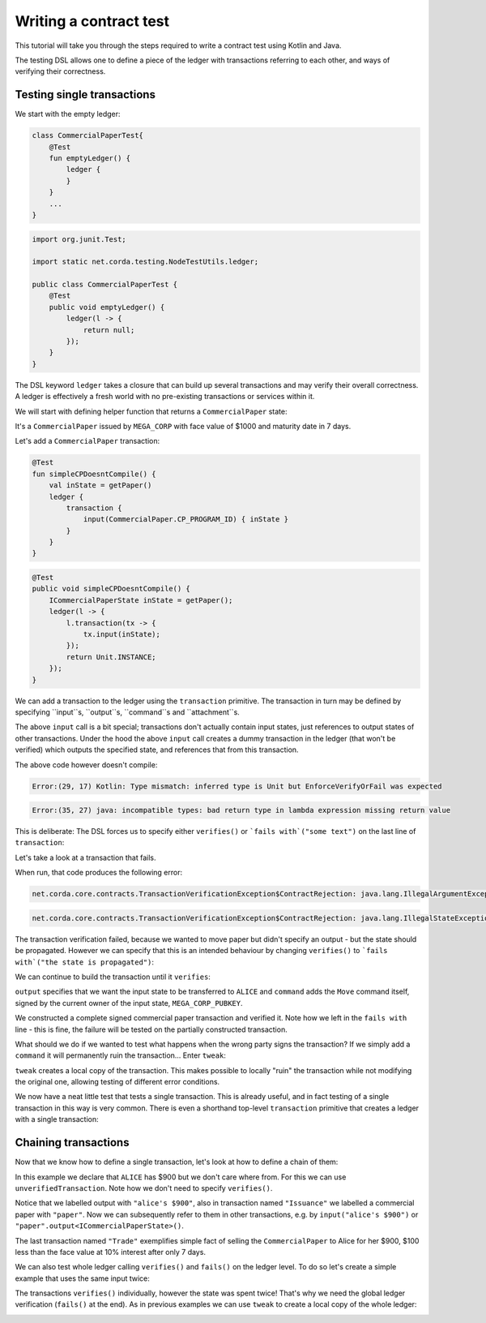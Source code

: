 .. highlight:: kotlin
.. role:: kotlin(code)
    :language: kotlin
.. raw:: html


   <script type="text/javascript" src="_static/jquery.js"></script>
   <script type="text/javascript" src="_static/codesets.js"></script>

Writing a contract test
=======================

This tutorial will take you through the steps required to write a contract test using Kotlin and Java.

The testing DSL allows one to define a piece of the ledger with transactions referring to each other, and ways of
verifying their correctness.

Testing single transactions
---------------------------

We start with the empty ledger:

.. container:: codeset

    .. sourcecode:: kotlin

        class CommercialPaperTest{
            @Test
            fun emptyLedger() {
                ledger {
                }
            }
            ...
        }

    .. sourcecode:: java

        import org.junit.Test;

        import static net.corda.testing.NodeTestUtils.ledger;

        public class CommercialPaperTest {
            @Test
            public void emptyLedger() {
                ledger(l -> {
                    return null;
                });
            }
        }

The DSL keyword ``ledger`` takes a closure that can build up several transactions and may verify their overall
correctness. A ledger is effectively a fresh world with no pre-existing transactions or services within it.

We will start with defining helper function that returns a ``CommercialPaper`` state:

.. container:: codeset

    .. literalinclude:: ../../docs/source/example-code/src/test/kotlin/net/corda/docs/tutorial/testdsl/TutorialTestDSL.kt
        :language: kotlin
        :start-after: DOCSTART 1
        :end-before: DOCEND 1
        :dedent: 4

    .. literalinclude:: ../../docs/source/example-code/src/test/java/net/corda/docs/java/tutorial/testdsl/CommercialPaperTest.java
        :language: java
        :start-after: DOCSTART 1
        :end-before: DOCEND 1
        :dedent: 4

It's a ``CommercialPaper`` issued by ``MEGA_CORP`` with face value of $1000 and maturity date in 7 days.

Let's add a ``CommercialPaper`` transaction:

.. container:: codeset

    .. sourcecode:: kotlin

        @Test
        fun simpleCPDoesntCompile() {
            val inState = getPaper()
            ledger {
                transaction {
                    input(CommercialPaper.CP_PROGRAM_ID) { inState }
                }
            }
        }

    .. sourcecode:: java

        @Test
        public void simpleCPDoesntCompile() {
            ICommercialPaperState inState = getPaper();
            ledger(l -> {
                l.transaction(tx -> {
                    tx.input(inState);
                });
                return Unit.INSTANCE;
            });
        }

We can add a transaction to the ledger using the ``transaction`` primitive. The transaction in turn may be defined by
specifying ``input``s, ``output``s, ``command``s and ``attachment``s.

The above ``input`` call is a bit special; transactions don't actually contain input states, just references
to output states of other transactions. Under the hood the above ``input`` call creates a dummy transaction in the
ledger (that won't be verified) which outputs the specified state, and references that from this transaction.

The above code however doesn't compile:

.. container:: codeset

    .. sourcecode:: kotlin

        Error:(29, 17) Kotlin: Type mismatch: inferred type is Unit but EnforceVerifyOrFail was expected

    .. sourcecode:: java

        Error:(35, 27) java: incompatible types: bad return type in lambda expression missing return value

This is deliberate: The DSL forces us to specify either ``verifies()`` or ```fails with`("some text")`` on the
last line of ``transaction``:

.. container:: codeset

    .. literalinclude:: ../../docs/source/example-code/src/test/kotlin/net/corda/docs/tutorial/testdsl/TutorialTestDSL.kt
        :language: kotlin
        :start-after: DOCSTART 2
        :end-before: DOCEND 2
        :dedent: 4

    .. literalinclude:: ../../docs/source/example-code/src/test/java/net/corda/docs/java/tutorial/testdsl/CommercialPaperTest.java
        :language: java
        :start-after: DOCSTART 2
        :end-before: DOCEND 2
        :dedent: 4

Let's take a look at a transaction that fails.

.. container:: codeset

    .. literalinclude:: ../../docs/source/example-code/src/test/kotlin/net/corda/docs/tutorial/testdsl/TutorialTestDSL.kt
        :language: kotlin
        :start-after: DOCSTART 3
        :end-before: DOCEND 3
        :dedent: 4

    .. literalinclude:: ../../docs/source/example-code/src/test/java/net/corda/docs/java/tutorial/testdsl/CommercialPaperTest.java
        :language: java
        :start-after: DOCSTART 3
        :end-before: DOCEND 3
        :dedent: 4

When run, that code produces the following error:

.. container:: codeset

    .. sourcecode:: kotlin

        net.corda.core.contracts.TransactionVerificationException$ContractRejection: java.lang.IllegalArgumentException: Failed requirement: the state is propagated

    .. sourcecode:: java

        net.corda.core.contracts.TransactionVerificationException$ContractRejection: java.lang.IllegalStateException: the state is propagated

The transaction verification failed, because we wanted to move paper but didn't specify an output - but the state should be propagated.
However we can specify that this is an intended behaviour by changing ``verifies()`` to ```fails with`("the state is propagated")``:

.. container:: codeset

    .. literalinclude:: ../../docs/source/example-code/src/test/kotlin/net/corda/docs/tutorial/testdsl/TutorialTestDSL.kt
        :language: kotlin
        :start-after: DOCSTART 4
        :end-before: DOCEND 4
        :dedent: 4

    .. literalinclude:: ../../docs/source/example-code/src/test/java/net/corda/docs/java/tutorial/testdsl/CommercialPaperTest.java
        :language: java
        :start-after: DOCSTART 4
        :end-before: DOCEND 4
        :dedent: 4

We can continue to build the transaction until it ``verifies``:

.. container:: codeset

    .. literalinclude:: ../../docs/source/example-code/src/test/kotlin/net/corda/docs/tutorial/testdsl/TutorialTestDSL.kt
        :language: kotlin
        :start-after: DOCSTART 5
        :end-before: DOCEND 5
        :dedent: 4

    .. literalinclude:: ../../docs/source/example-code/src/test/java/net/corda/docs/java/tutorial/testdsl/CommercialPaperTest.java
        :language: java
        :start-after: DOCSTART 5
        :end-before: DOCEND 5
        :dedent: 4

``output`` specifies that we want the input state to be transferred to ``ALICE`` and ``command`` adds the
``Move`` command itself, signed by the current owner of the input state, ``MEGA_CORP_PUBKEY``.

We constructed a complete signed commercial paper transaction and verified it. Note how we left in the ``fails with``
line - this is fine, the failure will be tested on the partially constructed transaction.

What should we do if we wanted to test what happens when the wrong party signs the transaction? If we simply add a
``command`` it will permanently ruin the transaction... Enter ``tweak``:

.. container:: codeset

    .. literalinclude:: ../../docs/source/example-code/src/test/kotlin/net/corda/docs/tutorial/testdsl/TutorialTestDSL.kt
        :language: kotlin
        :start-after: DOCSTART 6
        :end-before: DOCEND 6
        :dedent: 4

    .. literalinclude:: ../../docs/source/example-code/src/test/java/net/corda/docs/java/tutorial/testdsl/CommercialPaperTest.java
        :language: java
        :start-after: DOCSTART 6
        :end-before: DOCEND 6
        :dedent: 4

``tweak`` creates a local copy of the transaction. This makes possible to locally "ruin" the transaction while not
modifying the original one, allowing testing of different error conditions.

We now have a neat little test that tests a single transaction. This is already useful, and in fact testing of a single
transaction in this way is very common. There is even a shorthand top-level ``transaction`` primitive that creates a
ledger with a single transaction:

.. container:: codeset

    .. literalinclude:: ../../docs/source/example-code/src/test/kotlin/net/corda/docs/tutorial/testdsl/TutorialTestDSL.kt
        :language: kotlin
        :start-after: DOCSTART 7
        :end-before: DOCEND 7
        :dedent: 4

    .. literalinclude:: ../../docs/source/example-code/src/test/java/net/corda/docs/java/tutorial/testdsl/CommercialPaperTest.java
        :language: java
        :start-after: DOCSTART 7
        :end-before: DOCEND 7
        :dedent: 4

Chaining transactions
---------------------

Now that we know how to define a single transaction, let's look at how to define a chain of them:

.. container:: codeset

    .. literalinclude:: ../../docs/source/example-code/src/test/kotlin/net/corda/docs/tutorial/testdsl/TutorialTestDSL.kt
        :language: kotlin
        :start-after: DOCSTART 8
        :end-before: DOCEND 8
        :dedent: 4

    .. literalinclude:: ../../docs/source/example-code/src/test/java/net/corda/docs/java/tutorial/testdsl/CommercialPaperTest.java
        :language: java
        :start-after: DOCSTART 8
        :end-before: DOCEND 8
        :dedent: 4

In this example we declare that ``ALICE`` has $900 but we don't care where from. For this we can use
``unverifiedTransaction``. Note how we don't need to specify ``verifies()``.

Notice that we labelled output with ``"alice's $900"``, also in transaction named ``"Issuance"``
we labelled a commercial paper with ``"paper"``. Now we can subsequently refer to them in other transactions, e.g.
by ``input("alice's $900")`` or ``"paper".output<ICommercialPaperState>()``.

The last transaction named ``"Trade"`` exemplifies simple fact of selling the ``CommercialPaper`` to Alice for her $900,
$100 less than the face value at 10% interest after only 7 days.

We can also test whole ledger calling ``verifies()`` and ``fails()`` on the ledger level.
To do so let's create a simple example that uses the same input twice:

.. container:: codeset

    .. literalinclude:: ../../docs/source/example-code/src/test/kotlin/net/corda/docs/tutorial/testdsl/TutorialTestDSL.kt
        :language: kotlin
        :start-after: DOCSTART 9
        :end-before: DOCEND 9
        :dedent: 4

    .. literalinclude:: ../../docs/source/example-code/src/test/java/net/corda/docs/java/tutorial/testdsl/CommercialPaperTest.java
        :language: java
        :start-after: DOCSTART 9
        :end-before: DOCEND 9
        :dedent: 4

The transactions ``verifies()`` individually, however the state was spent twice! That's why we need the global ledger
verification (``fails()`` at the end). As in previous examples we can use ``tweak`` to create a local copy of the whole ledger:

.. container:: codeset

    .. literalinclude:: ../../docs/source/example-code/src/test/kotlin/net/corda/docs/tutorial/testdsl/TutorialTestDSL.kt
        :language: kotlin
        :start-after: DOCSTART 10
        :end-before: DOCEND 10
        :dedent: 4

    .. literalinclude:: ../../docs/source/example-code/src/test/java/net/corda/docs/java/tutorial/testdsl/CommercialPaperTest.java
        :language: java
        :start-after: DOCSTART 10
        :end-before: DOCEND 10
        :dedent: 4
